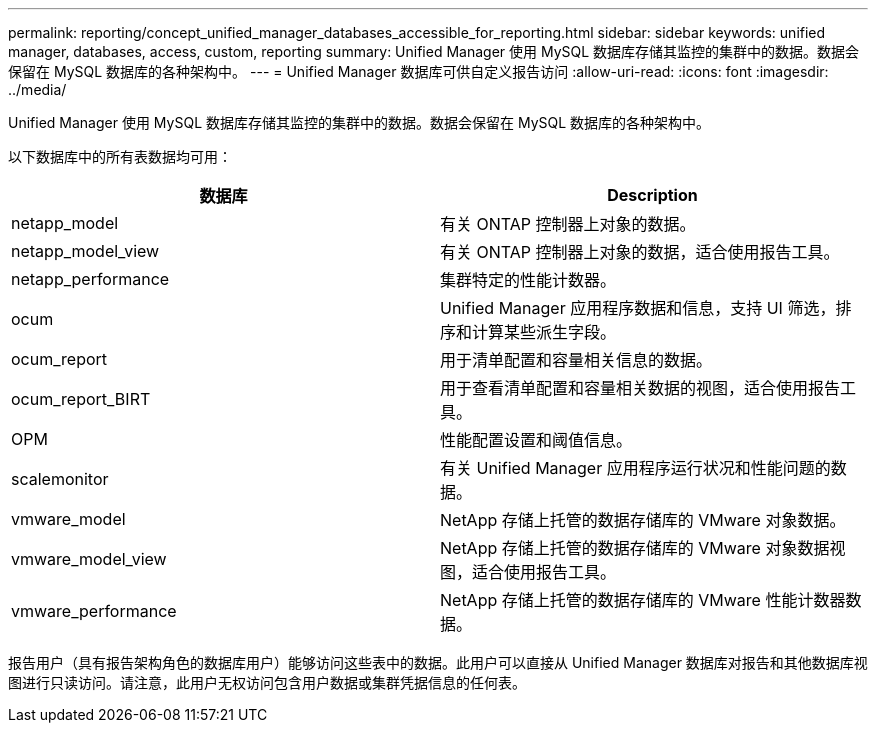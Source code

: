 ---
permalink: reporting/concept_unified_manager_databases_accessible_for_reporting.html 
sidebar: sidebar 
keywords: unified manager, databases, access, custom, reporting 
summary: Unified Manager 使用 MySQL 数据库存储其监控的集群中的数据。数据会保留在 MySQL 数据库的各种架构中。 
---
= Unified Manager 数据库可供自定义报告访问
:allow-uri-read: 
:icons: font
:imagesdir: ../media/


[role="lead"]
Unified Manager 使用 MySQL 数据库存储其监控的集群中的数据。数据会保留在 MySQL 数据库的各种架构中。

以下数据库中的所有表数据均可用：

[cols="2*"]
|===
| 数据库 | Description 


 a| 
netapp_model
 a| 
有关 ONTAP 控制器上对象的数据。



 a| 
netapp_model_view
 a| 
有关 ONTAP 控制器上对象的数据，适合使用报告工具。



 a| 
netapp_performance
 a| 
集群特定的性能计数器。



 a| 
ocum
 a| 
Unified Manager 应用程序数据和信息，支持 UI 筛选，排序和计算某些派生字段。



 a| 
ocum_report
 a| 
用于清单配置和容量相关信息的数据。



 a| 
ocum_report_BIRT
 a| 
用于查看清单配置和容量相关数据的视图，适合使用报告工具。



 a| 
OPM
 a| 
性能配置设置和阈值信息。



 a| 
scalemonitor
 a| 
有关 Unified Manager 应用程序运行状况和性能问题的数据。



 a| 
vmware_model
 a| 
NetApp 存储上托管的数据存储库的 VMware 对象数据。



 a| 
vmware_model_view
 a| 
NetApp 存储上托管的数据存储库的 VMware 对象数据视图，适合使用报告工具。



 a| 
vmware_performance
 a| 
NetApp 存储上托管的数据存储库的 VMware 性能计数器数据。

|===
报告用户（具有报告架构角色的数据库用户）能够访问这些表中的数据。此用户可以直接从 Unified Manager 数据库对报告和其他数据库视图进行只读访问。请注意，此用户无权访问包含用户数据或集群凭据信息的任何表。

